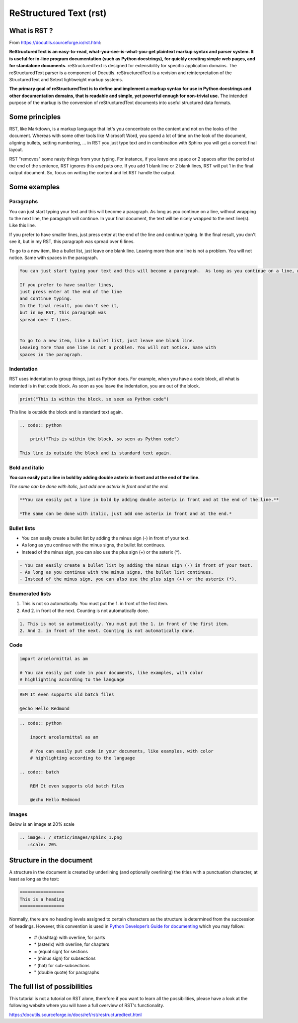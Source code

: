 ReStructured Text (rst)
***********************

What is RST ?
=============

.. image:: /_static/images/tutorial_003.png

From https://docutils.sourceforge.io/rst.html:

**ReStructuredText is an easy-to-read, what-you-see-is-what-you-get plaintext
markup syntax and parser system. It is useful for in-line program documentation
(such as Python docstrings), for quickly creating simple web pages, and for
standalone documents.** reStructuredText is designed for extensibility for
specific application domains. The reStructuredText parser is a component of
Docutils. reStructuredText is a revision and reinterpretation of the
StructuredText and Setext lightweight markup systems.

**The primary goal of reStructuredText is to define and implement a markup
syntax for use in Python docstrings and other documentation domains, that is
readable and simple, yet powerful enough for non-trivial use.**
The intended purpose of the markup is the conversion of reStructuredText
documents into useful structured data formats.


Some principles
===============

RST, like Markdown, is a markup language that let's you concentrate on the
content and not on the looks of the document. Whereas with some other tools
like Microsoft Word, you spend a lot of time on the look of the document,
aligning bullets, setting numbering, ... in RST you just type text and in
combination with Sphinx you will get a correct final layout.

RST "removes" some nasty things from your typing. For instance, if you leave
one space or 2 spaces after the period at the end of the sentence, RST ignores
this and puts one. If you add 1 blank line or 2 blank lines, RST will put 1 in
the final output document. So, focus on writing the content and let RST handle
the output.


Some examples
=============

Paragraphs
----------

You can just start typing your text and this will become a paragraph. As long as you continue on a line, without wrapping to the next line, the paragraph will continue. In your final document, the text will be nicely wrapped to the next line(s). Like this line.

If you prefer to have smaller lines,
just press enter at the end of the line
and continue typing.
In the final result, you don't see it,
but in my RST, this paragraph was
spread over 6 lines.


To go to a new item, like a bullet list, just leave one blank line. Leaving
more than one line is not a problem. You will not notice. Same with spaces in
the paragraph.

.. code:: restructuredtext

    You can just start typing your text and this will become a paragraph.  As long as you continue on a line, without wrapping to the next line, the paragraph will continue. In your final document, the text will be nicely wrapped to the next line(s). Like this line.

    If you prefer to have smaller lines,
    just press enter at the end of the line
    and continue typing.
    In the final result, you don't see it,
    but in my RST, this paragraph was
    spread over 7 lines.


    To go to a new item, like a bullet list, just leave one blank line.
    Leaving more than one line is not a problem. You will not notice. Same with
    spaces in the paragraph.


Indentation
-----------

RST uses indentation to group things, just as Python does. For example, when
you have a code block, all what is indented is in that code block. As soon as
you leave the indentation, you are out of the block.

.. code:: python

    print("This is within the block, so seen as Python code")

This line is outside the block and is standard text again.


.. code:: restructuredtext

    .. code:: python

        print("This is within the block, so seen as Python code")

    This line is outside the block and is standard text again.


Bold and italic
---------------

**You can easily put a line in bold by adding double asterix in front and at the end of the line.**

*The same can be done with italic, just add one asterix in front and at the end.*

.. code:: restructuredtext

    **You can easily put a line in bold by adding double asterix in front and at the end of the line.**

    *The same can be done with italic, just add one asterix in front and at the end.*


Bullet lists
------------

- You can easily create a bullet list by adding the minus sign (-) in front of your text.
- As long as you continue with the minus signs, the bullet list continues.
- Instead of the minus sign, you can also use the plus sign (+) or the asterix (*).

.. code:: restructuredtext

    - You can easily create a bullet list by adding the minus sign (-) in front of your text.
    - As long as you continue with the minus signs, the bullet list continues.
    - Instead of the minus sign, you can also use the plus sign (+) or the asterix (*).


Enumerated lists
----------------

1. This is not so automatically. You must put the 1. in front of the first item.
2. And 2. in front of the next. Counting is not automatically done.

.. code:: restructuredtext

    1. This is not so automatically. You must put the 1. in front of the first item.
    2. And 2. in front of the next. Counting is not automatically done.

Code
----

.. code:: python

    import arcelormittal as am

    # You can easily put code in your documents, like examples, with color
    # highlighting according to the language

.. code:: batch

    REM It even supports old batch files

    @echo Hello Redmond

.. code:: restructuredtext

    .. code:: python

        import arcelormittal as am

        # You can easily put code in your documents, like examples, with color
        # highlighting according to the language

    .. code:: batch

        REM It even supports old batch files

        @echo Hello Redmond

Images
------

Below is an image at 20% scale

.. image:: /_static/images/sphinx_1.png
   :scale: 20%

.. code:: restructuredtext

    .. image:: /_static/images/sphinx_1.png
       :scale: 20%


Structure in the document
=========================

A structure in the document is created by underlining (and optionally overlining) the titles with a punctuation character, at least as long as the text:

.. code::

    =================
    This is a heading
    =================


Normally, there are no heading levels assigned to certain characters as the structure is determined from the succession of headings. However, this convention is used in `Python Developer’s Guide for documenting <https://devguide.python.org/documentation/markup/#sections>`_ which you may follow:

    - # (hashtag) with overline, for parts
    - \* (asterix) with overline, for chapters
    - = (equal sign) for sections
    - \- (minus sign) for subsections
    - ^ (hat) for sub-subsections
    - " (double quote) for paragraphs


The full list of possibilities
==============================

This tutorial is not a tutorial on RST alone, therefore if you want to learn all the possibilities, please have a look at the following website where you will have a full overview of RST's functionality.

https://docutils.sourceforge.io/docs/ref/rst/restructuredtext.html

